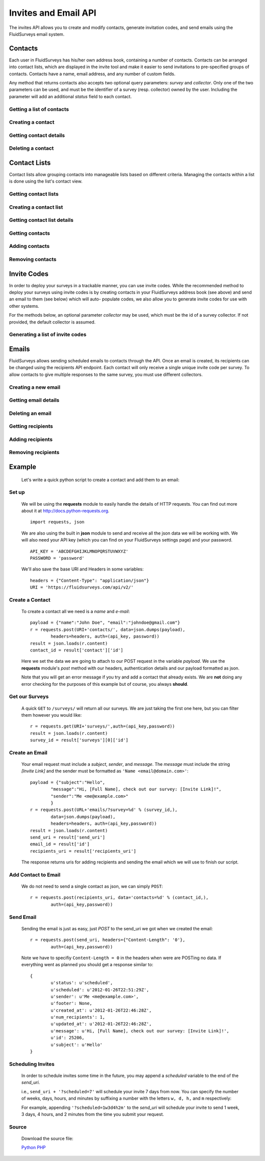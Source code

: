 Invites and Email API
=====================

The invites API allows you to create and modify contacts, generate invitation codes, and
send emails using the FluidSurveys email system.

Contacts
--------

Each user in FluidSurveys has his/her own address book, containing a number of contacts.
Contacts can be arranged into contact lists, which are displayed in the invite tool and
make it easier to send invitations to pre-specified groups of contacts. Contacts have a
name, email address, and any number of custom fields.

Any method that returns contacts also accepts two optional query parameters: `survey` and
`collector`. Only one of the two parameters can be used, and must be the identifier of a
survey (resp. collector) owned by the user. Including the parameter will add an additional
`status` field to each contact.

Getting a list of contacts
``````````````````````````

.. http:get:: /api/v2/contacts/

    Returns a list of contacts in the user's address book. The response contains a
    key called `custom` which has a list of all custom fields in the user's address book.

    :query offset: response pagination offset (defaults to 0).
    :query limit: maximum number of results to return (defaults to 10).
    :query search: search terms to filter contacts.

    Sample response::

      {
        "custom": ["field1"],
        "contacts": [{
	  "id": 1,
	  "uri": "http://fluidsurveys.com/api/v2/contacts/1/",
	  "name": "Peter Griffin",
	  "email": "peter.griffin@example.com",
	  "unsubscribed": false,
	  "custom_field1": "field1"
	}, {
	  "id": 2,
	  "uri": "http://fluidsurveys.com/api/v2/contacts/2/",
	  "name": "Joe Swanson",
	  "email": "joe.swanson@example.com",
	  "unsubscribed": false
	}],
	"start": 0,
	"total": 2
      }

Creating a contact
``````````````````

.. http:post:: /api/v2/contacts/

    Creates a new contact. Contact must be sent as an :mimetype:`application/json`-encoded
    dictionary with the required fields ``name`` and ``email``. Custom fields may be specified
    as ``custom_[name]``.

    Sample response::

      {
        "contact": {
          "id": 15136498,
	  "uri": "http://fluidsurveys.com/api/v2/contacts/15136498/",
          "name": "Dave Jones",
          "email": "dave.jones@example.com",
          "unsubscribed": false
        }
      }

Getting contact details
```````````````````````

.. http:get:: /api/v2/contacts/:id/

    Returns details for a contact.

    Sample response::

      {
        "contact": {
          "id": 15136498,
	  "uri": "http://fluidsurveys.com/api/v2/contacts/15136498/",
          "name": "Dave Jones",
          "email": "dave.jones@example.com",
          "unsubscribed": false
        }
      }

Deleting a contact
``````````````````

.. http:delete:: /api/v2/contacts/:id/

    Deletes the specified contact.

Contact Lists
-------------

Contact lists allow grouping contacts into manageable lists based on different criteria.
Managing the contacts within a list is done using the list's contact view.

Getting contact lists
`````````````````````

.. http:get:: /api/v2/contact-lists/

    Returns a list of the user's contact lists.

    :query offset: response pagination offset (defaults to 0).
    :query limit: maximum number of results to return (defaults to 10).

    Sample response::

      {
        "lists": [{
          "id": 1,
	  "uri": "http://fluidsurveys.com/api/v2/contact-lists/1/",
	  "contacts_uri": "http://fluidsurveys.com/api/v2/contact-lists/1/contacts/",
          "name": "People with Silly Walks",
          "contacts": 10
        }],
	"total": 1
      }

Creating a contact list
```````````````````````

.. http:post:: /api/v2/contact-lists/

    Creates a new contact list. Data must be sent as an :mimetype:`application/json`-encoded
    dictionary with the required field ``name``.

Getting contact list details
````````````````````````````

.. http:get:: /api/v2/contact-lists/:id/

    Returns details for a contact list.

    Sample response::

      {
        "list": {
          "id": 1,
	  "uri": "http://fluidsurveys.com/api/v2/contact-lists/1/",
	  "contacts_uri": "http://fluidsurveys.com/api/v2/contact-lists/1/contacts/",
          "name": "People with Silly Walks",
          "contacts": 10
        }
      }

Getting contacts
````````````````

.. http:get:: /api/v2/contact-lists/:id/contacts/

    Returns the contacts that are part of the given contact list. This method takes the
    same arguments as :http:get:`/api/v2/contacts/ </api/v2/contacts/>`.

Adding contacts
```````````````

.. http:post:: /api/v2/contact-lists/:id/contacts/

    Adds contacts to a contact list. There are three ways to add contacts:

    1. A POST parameter ``contact_list`` containing the identifier of a contact list to
       add.

    2. :mimetype:`multipart/form-data`-encoded data containing the key ``contacts`` with
       a list of identifiers of contacts to add.

    3. Use the same parameters as for :http:post:`/api/v2/contacts/ <creating contacts>`,
       which will create the contact and add it directly to the list.

Removing contacts
`````````````````

.. http:delete:: /api/v2/contact-lists/:id/contacts/

    Removes contacts from the specified contact list.


Invite Codes
------------

In order to deploy your surveys in a trackable manner, you can use invite codes. While the 
recommended method to deploy your surveys using invite codes is by creating contacts in your
FluidSurveys address book (see above) and send an email to them (see below) which will auto-
populate codes, we also allow you to generate invite codes for use with other systems.

For the methods below, an optional parameter `collector` may be used, which must be the 
id of a survey collector. If not provided, the default collector is assumed.

Generating a list of invite codes
`````````````````````````````````

.. http:post:: /api/v2/surveys/:survey_id/invite-codes/

    Generates invite codes for use with the survey/collector specified.
    
    :query collector: (optional) ID of the collector for which to generate invites.
    :query count: The number (between 1 and 1000) of invite codes to generate

    Sample response::

	{
	  "count": 1,
	  "invites": [
	    {
	      "code": "XXXXXXXX",
	      "invite_url": "http://fluidsurveys.com/s/somesurvey/?code=XXXXXXXX"
	    }
	  ]
	}

.. http:get:: /api/v2/surveys/:survey_id/invite-codes/

    Returns a list of generated invite codes for the survey/collector specified. 
    Pagination is supported through the `offset` and `limit` query parameters. 
    The `response_id` parameter is optional, and, if provided, will limit the 
    output to the singular response indicated.

    :query offset: response pagination offset (defaults to 0).
    :query limit: maximum number of results to return (defaults to 50 max is 200).
    :query collector: (optional) ID of the collector for which to generate invites.

    Sample response::

	{
	  "count": 2,
	  "start": 0,
	  "total": 2,
	  "invites": [
	    {
	      "status": "Viewed",
	      "code": "XXXXXXXX",
	      "invite_url": "http://fluidsurveys.com/s/somesurvey/?code=XXXXXXXX"
	    },
	    {
	      "status": "Completed",
	      "code": "YYYYYYYY",
	      "response_id": "XXXXX",
	      "response_uri": "http://fluidsurveys.com/api/v2/surveys/:survey_id/responses/XXXXX/",
	      "invite_url": "http://fluidsurveys.com/s/somesurvey/?code=YYYYYYYY"
	    }
	  ]
	}

Emails
------

FluidSurveys allows sending scheduled emails to contacts through the API. Once an email
is created, its recipients can be changed using the recipients API endpoint. Each contact
will only receive a single unique invite code per survey. To allow contacts to give
multiple responses to the same survey, you must use different collectors.

Creating a new email
````````````````````

.. http:post:: /api/v2/emails/

    Creates a new email. Data must be sent as an :mimetype:`application/json`-encoded
    dictionary.  Which must included the fields ``subject``, ``sender``, and ``message``.

    ``Sender`` must be in the form ``"Name <email@example.com>"`` and ``message`` must include the string "``[Invite Link]``" in it.  This token is replaced with the URL at which the recipient may take the survey.

    Sample request::

      {
	"subject": "Email subject",
	"sender": "John Doe <john@google.com>",
	"message": "Dear [Full Name],\n\nMessage body: [Invite Link]"
      }

Getting email details
`````````````````````

.. http:get:: /api/v2/emails/:id/

    Gets details for an email.

    Sample response::

      {
        "id": 1,
	"status": "sent",
	"sender": "",
	"subject": "Email subject",
	"message": "Dear [Full Name],\n\nMessage body: [Invite Link]",
	"uri": "http://fluidsurveys.com/api/v2/emails/1/",
	"send_uri": "http://fluidsurveys.com/api/v2/emails/1/send/",
	"recipients_uri": "http://fluidsurveys.com/api/v2/emails/1/recipients/",
	"num_recipients": 5
      }

Deleting an email
`````````````````

.. http:delete:: /api/v2/emails/:id/

    Deletes a scheduled email.

Getting recipients
``````````````````

.. http:get:: /api/v2/emails/:id/recipients/

    Returns the contacts that are recipients for the specified email. This method takes
    the same arguments as :http:get:`/api/v2/contacts/ </api/v2/contacts/>`.

Adding recipients
`````````````````

.. http:post:: /api/v2/emails/:id/recipients/

    Adds recipients to an email. This method takes the same arguments as
    :http:post:`/api/v2/contact-lists/:id/contacts/ </api/v2/contact-lists/:id/contacts/>`.

Removing recipients
```````````````````

.. http:delete:: /api/v2/emails/:id/recipients/

    Deletes recipients from an email.

Example
-------

    Let's write a quick python script to create a contact and add them to an email:

Set up
``````

	We will be using the **requests** module to easily handle the details of HTTP requests. You can find out more about it at http://docs.python-requests.org. ::
	
		import requests, json
		
	We are also using the built in **json** module to send and receive all the json data we will be working with.  We will also need your API key (which you can find on your FluidSurveys settings page) and your password. ::
	
		API_KEY = 'ABCDEFGHIJKLMNOPQRSTUVWXYZ'
		PASSWORD = 'password'
		
	We'll also save the base URI and Headers in some variables: ::

		headers = {"Content-Type": "application/json"}
		URI = 'https://fluidsurveys.com/api/v2/'
		
Create a Contact
````````````````
	To create a contact all we need is a *name* and *e-mail*::
	
		payload = {"name":"John Doe", "email":"johndoe@gmail.com"}
		r = requests.post(URI+'contacts/', data=json.dumps(payload), 
			headers=headers, auth=(api_key, password))
		result = json.loads(r.content)
		contact_id = result['contact']['id']
		
	Here we set the data we are going to attach to our POST request in the variable *payload*.  We use the **requests** module's *post* method with our headers, authentication details and our payload formatted as json.
	
	Note that you will get an error message if you try and add a contact that already exists.  We are **not** doing any error checking for the purposes of this example but of course, you always **should**.
	
Get our Surveys
```````````````

	A quick ``GET`` to ``/surveys/`` will return all our surveys.  We are just taking the first one here, but you can filter them however you would like::
	
		r = requests.get(URI+'surveys/',auth=(api_key,password))
		result = json.loads(r.content)
		survey_id = result['surveys'][0]['id']
		
Create an Email
```````````````

	Your email request must include a *subject*, *sender*, and *message*.  The *message* must include the string *[Invite Link]* and the sender must be formatted as ``'Name <email@domain.com>'``::

		payload = {"subject":"Hello",
			"message":"Hi, [Full Name], check out our survey: [Invite Link]!",
			"sender":"Me <me@example.com>"
			}
		r = requests.post(URL+'emails/?survey=%d' % (survey_id,), 
			data=json.dumps(payload), 
			headers=headers, auth=(api_key,password))
		result = json.loads(r.content)
		send_uri = result['send_uri']
		email_id = result['id']
		recipients_uri = result['recipients_uri']
		
	The response returns uris for adding recipients and sending the email which we will use to finish our script.


Add Contact to Email
````````````````````

	We do not need to send a single contact as json, we can simply ``POST``::

		r = requests.post(recipients_uri, data='contacts=%d' % (contact_id,),
		 	auth=(api_key,password))
		
Send Email
``````````

	Sending the email is just as easy, just *POST* to the send_uri we got when we created the email::
	
		r = requests.post(send_uri, headers={"Content-Length": '0'}, 
			auth=(api_key,password))
		
	Note we have to specifiy ``Content-Length = 0`` in the headers when were are POSTing no data.  If everything went as planned you should get a response similar to::
	
		{
			u'status': u'scheduled',
			u'scheduled': u'2012-01-26T22:51:29Z',
			u'sender': u'Me <me@example.com>',
			u'footer': None,
			u'created_at': u'2012-01-26T22:46:28Z',
			u'num_recipients': 1,
			u'updated_at': u'2012-01-26T22:46:28Z',
			u'message': u'Hi, [Full Name], check out our survey: [Invite Link]!',
			u'id': 25206,
			u'subject': u'Hello'
		}

Scheduling Invites
``````````````````

    In order to schedule invites some time in the future, you may append a `scheduled` variable to the end of the `send_uri`.

    i.e., ``send_uri + '?scheduled=7'`` will schedule your invite 7 days from now.  You can specify the number of weeks, days, hours, and minutes by suffixing a number with the letters ``w, d, h,`` and ``m`` respectively:
    
    For example, appending ``'?scheduled=1w3d4h2m'`` to the `send_uri` will schedule your invite to send 1 week, 3 days, 4 hours, and 2 minutes from the time you submit your request.

Source
``````
	Download the source file:
	
	`Python <https://raw.github.com/chideit/fluidsurveys-docs/master/samples/email_contact/email_contact.py>`_  `PHP <https://raw.github.com/chideit/fluidsurveys-docs/master/samples/email_contact/email_contact.php>`_

